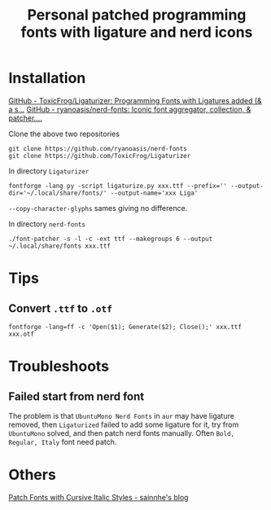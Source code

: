 #+TITLE: Personal patched programming fonts with ligature and nerd icons

* Installation
[[https://github.com/ToxicFrog/Ligaturizer][GitHub - ToxicFrog/Ligaturizer: Programming Fonts with Ligatures added (& a s...]]
[[https://github.com/ryanoasis/nerd-fonts][GitHub - ryanoasis/nerd-fonts: Iconic font aggregator, collection, & patcher....]]

Clone the above two repositories
#+begin_src shell
git clone https://github.com/ryanoasis/nerd-fonts
git clone https://github.com/ToxicFrog/Ligaturizer
#+end_src

In directory =Ligaturizer=
#+begin_src shell
fontforge -lang py -script ligaturize.py xxx.ttf --prefix='' --output-dir='~/.local/share/fonts/' --output-name='xxx Liga'
#+end_src
~--copy-character-glyphs~ sames giving no difference.

In directory =nerd-fonts=
#+begin_src shell
./font-patcher -s -l -c -ext ttf --makegroups 6 --output ~/.local/share/fonts xxx.ttf
#+end_src

* Tips
** Convert =.ttf= to =.otf=
#+begin_src shell
fontforge -lang=ff -c 'Open($1); Generate($2); Close();' xxx.ttf xxx.otf
#+end_src

* Troubleshoots
** Failed start from nerd font
The problem is that =UbuntuMono Nerd Fonts= in ~aur~ may have ligature removed,
then =Ligaturized= failed to add some ligature for it, try from =UbuntuMono=
solved, and then patch nerd fonts manually. Often =Bold, Regular, Italy= font
need patch.

* Others
[[https://www.sainnhe.dev/post/patch-fonts-with-cursive-italic-styles/][Patch Fonts with Cursive Italic Styles - sainnhe's blog]]

